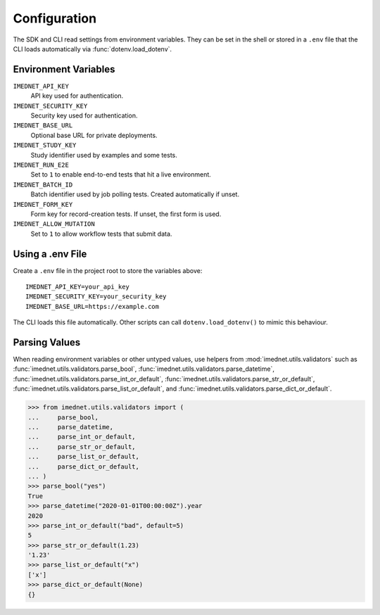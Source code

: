 Configuration
=============

The SDK and CLI read settings from environment variables. They can be set in the
shell or stored in a ``.env`` file that the CLI loads automatically via
:func:`dotenv.load_dotenv`.

Environment Variables
---------------------

``IMEDNET_API_KEY``
    API key used for authentication.

``IMEDNET_SECURITY_KEY``
    Security key used for authentication.

``IMEDNET_BASE_URL``
    Optional base URL for private deployments.

``IMEDNET_STUDY_KEY``
    Study identifier used by examples and some tests.

``IMEDNET_RUN_E2E``
    Set to ``1`` to enable end-to-end tests that hit a live environment.

``IMEDNET_BATCH_ID``
    Batch identifier used by job polling tests. Created automatically if unset.

``IMEDNET_FORM_KEY``
    Form key for record-creation tests. If unset, the first form is used.

``IMEDNET_ALLOW_MUTATION``
    Set to ``1`` to allow workflow tests that submit data.

Using a .env File
-----------------

Create a ``.env`` file in the project root to store the variables above::

    IMEDNET_API_KEY=your_api_key
    IMEDNET_SECURITY_KEY=your_security_key
    IMEDNET_BASE_URL=https://example.com

The CLI loads this file automatically. Other scripts can call
``dotenv.load_dotenv()`` to mimic this behaviour.

Parsing Values
--------------

When reading environment variables or other untyped values, use helpers from
:mod:`imednet.utils.validators` such as
:func:`imednet.utils.validators.parse_bool`,
:func:`imednet.utils.validators.parse_datetime`,
:func:`imednet.utils.validators.parse_int_or_default`,
:func:`imednet.utils.validators.parse_str_or_default`,
:func:`imednet.utils.validators.parse_list_or_default`, and
:func:`imednet.utils.validators.parse_dict_or_default`.

.. code-block:: python

   >>> from imednet.utils.validators import (
   ...     parse_bool,
   ...     parse_datetime,
   ...     parse_int_or_default,
   ...     parse_str_or_default,
   ...     parse_list_or_default,
   ...     parse_dict_or_default,
   ... )
   >>> parse_bool("yes")
   True
   >>> parse_datetime("2020-01-01T00:00:00Z").year
   2020
   >>> parse_int_or_default("bad", default=5)
   5
   >>> parse_str_or_default(1.23)
   '1.23'
   >>> parse_list_or_default("x")
   ['x']
   >>> parse_dict_or_default(None)
   {}
